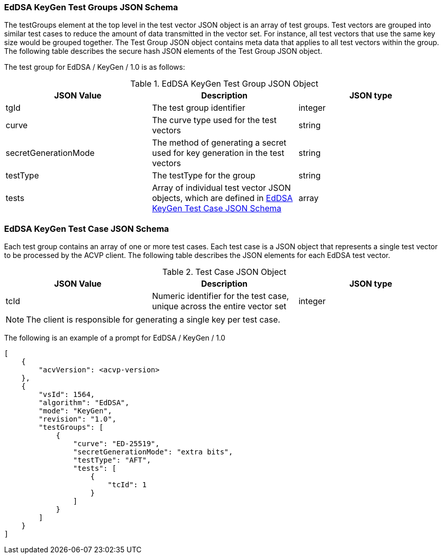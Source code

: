 [[eddsa_keygen_tgjs]]
=== EdDSA KeyGen Test Groups JSON Schema

The testGroups element at the top level in the test vector JSON object is an array of test groups. Test vectors are grouped into similar test cases to reduce the amount of data transmitted in the vector set. For instance, all test vectors that use the same key size would be grouped together. The Test Group JSON object contains meta data that applies to all test vectors within the group. The following table describes the secure hash JSON elements of the Test Group JSON object.

The test group for EdDSA / KeyGen / 1.0 is as follows:

[[eddsa_keygen_vs_tg_table5]]
.EdDSA KeyGen Test Group JSON Object
|===
| JSON Value | Description | JSON type

| tgId | The test group identifier | integer
| curve | The curve type used for the test vectors | string
| secretGenerationMode | The method of generating a secret used for key generation in the test vectors | string
| testType | The testType for the group | string
| tests | Array of individual test vector JSON objects, which are defined in <<eddsa_keygen_tvjs>> | array
|===

[[eddsa_keygen_tvjs]]
=== EdDSA KeyGen Test Case JSON Schema

Each test group contains an array of one or more test cases. Each test case is a JSON object that represents a single test vector to be processed by the ACVP client. The following table describes the JSON elements for each EdDSA test vector.

[[eddsa_keygen_vs_tc_table5]]
.Test Case JSON Object
|===
| JSON Value | Description | JSON type

| tcId | Numeric identifier for the test case, unique across the entire vector set | integer
|===

NOTE: The client is responsible for generating a single key per test case.

The following is an example of a prompt for EdDSA / KeyGen / 1.0

[source, json]
----
[
    {
        "acvVersion": <acvp-version>
    },
    {
        "vsId": 1564,
        "algorithm": "EdDSA",
        "mode": "KeyGen",
        "revision": "1.0",
        "testGroups": [
            {
                "curve": "ED-25519",
                "secretGenerationMode": "extra bits",
                "testType": "AFT",
                "tests": [
                    {
                        "tcId": 1
                    }
                ]
            }
        ]
    }
]
----

